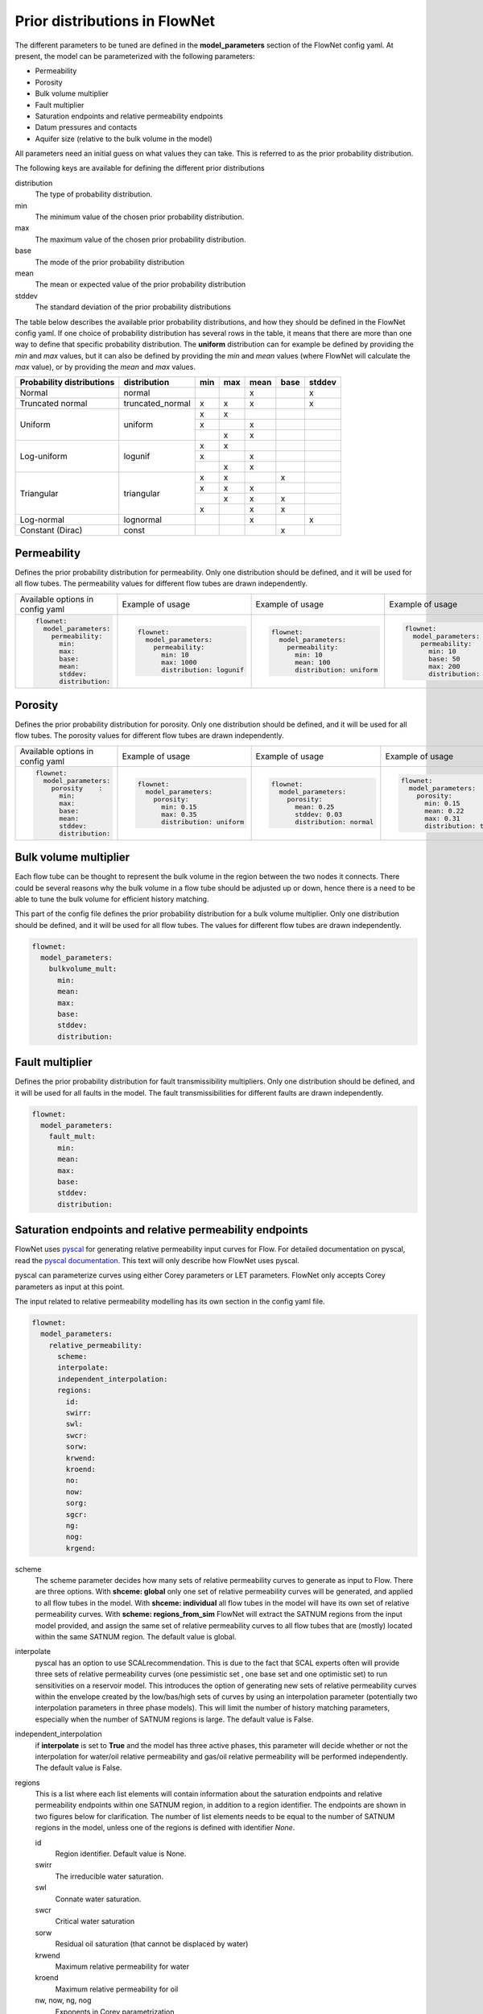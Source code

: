 Prior distributions in FlowNet
===========================================

The different parameters to be tuned are defined in the **model_parameters** 
section of the FlowNet config yaml. At present, the model can be parameterized 
with the following parameters:

* Permeability
* Porosity
* Bulk volume multiplier
* Fault multiplier
* Saturation endpoints and relative permeability endpoints
* Datum pressures and contacts
* Aquifer size (relative to the bulk volume in the model)


All parameters need an initial guess 
on what values they can take. This is referred to as the prior probability distribution.

The following keys are available for defining the different prior distributions

distribution
  The type of probability distribution. 

min
  The minimum value of the chosen prior probability distribution. 

max
  The maximum value of the chosen prior probability distribution. 

base
  The mode of the prior probability distribution
  
mean
  The mean or expected value of the prior probability distribution

stddev
  The standard deviation of the prior probability distributions

The table below describes the available prior probability distributions, and how they
should be defined in the FlowNet config yaml. If one choice of probability distribution
has several rows in the table, it means that there are more than one way to define that 
specific probability distribution. The **uniform** distribution can for example be defined
by providing the *min* and *max* values, but it can also be defined by providing the *min* 
and *mean* values (where FlowNet will calculate the *max* value), or by providing the
*mean* and *max* values.

+---------------------------+------------------+------+------+------+------+------+
| Probability distributions | distribution     | min  | max  | mean | base |stddev|
+===========================+==================+======+======+======+======+======+
| Normal                    | normal           |      |      |   x  |      |   x  |        
+---------------------------+------------------+------+------+------+------+------+
| Truncated normal          | truncated_normal |  x   |  x   |   x  |      |   x  |        
+---------------------------+------------------+------+------+------+------+------+
| Uniform                   | uniform          |  x   |  x   |      |      |      |        
+                           +                  +------+------+------+------+------+
|                           |                  |  x   |      |   x  |      |      |        
+                           +                  +------+------+------+------+------+
|                           |                  |      |  x   |   x  |      |      |        
+---------------------------+------------------+------+------+------+------+------+
| Log-uniform               | logunif          |  x   |  x   |      |      |      |       
+                           +                  +------+------+------+------+------+
|                           |                  |  x   |      |   x  |      |      |        
+                           +                  +------+------+------+------+------+
|                           |                  |      |  x   |   x  |      |      |        
+---------------------------+------------------+------+------+------+------+------+
| Triangular                | triangular       |  x   |  x   |      |  x   |      |        
+                           +                  +------+------+------+------+------+
|                           |                  |  x   |  x   |   x  |      |      |        
+                           +                  +------+------+------+------+------+
|                           |                  |      |  x   |   x  |  x   |      |        
+                           +                  +------+------+------+------+------+
|                           |                  |  x   |      |   x  |  x   |      |        
+---------------------------+------------------+------+------+------+------+------+
| Log-normal                | lognormal        |      |      |   x  |      |  x   |        
+---------------------------+------------------+------+------+------+------+------+
| Constant (Dirac)          | const            |      |      |      |   x  |      |        
+---------------------------+------------------+------+------+------+------+------+



Permeability
------------

Defines the prior probability distribution for permeability. Only one distribution
should be defined, and it will be used for all flow tubes. The permeability values for
different flow tubes are drawn independently.


+----------------------------------+----------------------------------+----------------------------------+----------------------------------+
| Available options in config yaml | Example of usage                 | Example of usage                 | Example of usage                 |
+----------------------------------+----------------------------------+----------------------------------+----------------------------------+
| .. code-block:: yaml             | .. code-block:: yaml             | .. code-block:: yaml             | .. code-block:: yaml             |
|                                  |                                  |                                  |                                  |
|    flownet:                      |    flownet:                      |    flownet:                      |    flownet:                      |
|      model_parameters:           |      model_parameters:           |      model_parameters:           |      model_parameters:           |
|        permeability:             |        permeability:             |        permeability:             |        permeability:             |
|          min:                    |          min: 10                 |          min: 10                 |          min: 10                 |
|          max:                    |          max: 1000               |          mean: 100               |          base: 50                |
|          base:                   |          distribution: logunif   |          distribution: uniform   |          max: 200                |
|          mean:                   |                                  |                                  |          distribution: triangular|
|          stddev:                 |                                  |                                  |                                  | 
|          distribution:           |                                  |                                  |                                  |
+----------------------------------+----------------------------------+----------------------------------+----------------------------------+


Porosity
--------
Defines the prior probability distribution for porosity. Only one distribution
should be defined, and it will be used for all flow tubes. The porosity values for
different flow tubes are drawn independently.

+----------------------------------+----------------------------------+----------------------------------+----------------------------------+
| Available options in config yaml | Example of usage                 | Example of usage                 | Example of usage                 |
+----------------------------------+----------------------------------+----------------------------------+----------------------------------+
| .. code-block:: yaml             | .. code-block:: yaml             | .. code-block:: yaml             | .. code-block:: yaml             |
|                                  |                                  |                                  |                                  |
|    flownet:                      |    flownet:                      |    flownet:                      |    flownet:                      |
|      model_parameters:           |      model_parameters:           |      model_parameters:           |      model_parameters:           |
|        porosity    :             |        porosity:                 |        porosity:                 |        porosity:                 |
|          min:                    |          min: 0.15               |          mean: 0.25              |          min: 0.15               |
|          max:                    |          max: 0.35               |          stddev: 0.03            |          mean: 0.22              |
|          base:                   |          distribution: uniform   |          distribution: normal    |          max: 0.31               |
|          mean:                   |                                  |                                  |          distribution: triangular|
|          stddev:                 |                                  |                                  |                                  | 
|          distribution:           |                                  |                                  |                                  |
+----------------------------------+----------------------------------+----------------------------------+----------------------------------+



Bulk volume multiplier
----------------------

Each flow tube can be thought to represent the bulk volume in the region between the 
two nodes it connects. There could be several reasons why the bulk volume in a flow tube 
should be adjusted up or down, hence there is a need to be able to tune the bulk volume
for efficient history matching.

This part of the config file defines the prior probability distribution 
for a bulk volume multiplier. Only one distribution
should be defined, and it will be used for all flow tubes. The values for
different flow tubes are drawn independently.

.. code-block:: yaml

  flownet:
    model_parameters:
      bulkvolume_mult:
        min:
        mean:
        max:
        base:
        stddev:
        distribution:
        

Fault multiplier
----------------
Defines the prior probability distribution for fault transmissibility multipliers. Only one distribution
should be defined, and it will be used for all faults in the model. The fault transmissibilities for different
faults are drawn independently.

.. code-block:: yaml

  flownet:
    model_parameters:
      fault_mult:
        min:
        mean:
        max:
        base:
        stddev:
        distribution:
        

Saturation endpoints and relative permeability endpoints
--------------------------------------------------------

FlowNet uses `pyscal <https://github.com/equinor/pyscal>`_ for generating relative permeability input curves for Flow. 
For detailed documentation on pyscal, read the `pyscal documentation <https://equinor.github.io/pyscal>`_. This text 
will only describe how FlowNet uses pyscal.

pyscal can parameterize curves using either Corey parameters or LET parameters. 
FlowNet only accepts Corey parameters as input at this point.


The input related to relative permeability modelling has its own section in the config yaml file. 


.. code-block:: yaml

  flownet:
    model_parameters:
      relative_permeability:
        scheme: 
        interpolate: 
        independent_interpolation:
        regions:
          id:
          swirr:
          swl:
          swcr:
          sorw:
          krwend:
          kroend:
          no:
          now:
          sorg:
          sgcr:
          ng:
          nog:
          krgend:


scheme
  The scheme parameter decides how many sets of relative permeability curves to generate as
  input to Flow. There are three options. With **shceme: global** only one set of relative 
  permeability curves will be generated, and applied to all flow tubes in the model. With
  **shceme: individual** all flow tubes in the model will have its own set of relative permeability
  curves. With **scheme: regions_from_sim** FlowNet will extract the SATNUM regions from the 
  input model provided, and assign the same set of relative permeability curves to all flow tubes 
  that are (mostly) located within the same SATNUM region. The default value is global.

interpolate
  pyscal has an option to use SCALrecommendation. This is due to the fact that SCAL experts often
  will provide three sets of relative permeability curves (one pessimistic set , one base set and 
  one optimistic set) to run sensitivities on a reservoir model. This introduces the option of 
  generating new sets of relative permeability curves within the envelope created by the low/bas/high 
  sets of curves by using an interpolation parameter (potentially two interpolation parameters in three
  phase models). This will limit the number of history matching parameters, especially when the number 
  of SATNUM regions is large. The default value is False.

independent_interpolation
  if **interpolate** is set to **True** and the model has three active phases, this parameter will
  decide whether or not the interpolation for water/oil relative permeability and gas/oil relative 
  permeability will be performed independently. The default value is False.
  
  
regions
  This is a list where each list elements will contain information about the saturation endpoints 
  and relative permeability endpoints within one SATNUM region, in addition to a region identifier. The 
  endpoints are shown in two figures below for clarification.
  The number of list elements needs to be equal to the number of SATNUM regions in the model,
  unless one of the regions is defined with identifier *None*. 
  
  id
    Region identifier. Default value is None.
  swirr
    The irreducible water saturation.
  swl
    Connate water saturation.
  swcr
    Critical water saturation
  sorw
    Residual oil saturation (that cannot be displaced by water)
  krwend
    Maximum relative permeability for water
  kroend
    Maximum relative permeability for oil
  nw, now, ng, nog
    Exponents in Corey parametrization
  sorg
    Residual oil saturation (that cannot be displaced by gas)
  sgcr
    Critical gas saturation
  krgend
    Maximum relative permeability for gas
  

  A water/oil model needs *swirr*, *swl*, *swcr*, *sorw*, *nw*, *now*, *krwend* and *kroend* to be defined.
  An oil/gas model needs *swirr*, *swl*, *sgcr*, *sorg*, *ng*, *nog*, *krgend* and *kroend* to be defined.
  A three phase model needs all 13 relative permeability parameters to be defined.


    


  To limit the number of history 
  matching parameters, FlowNet provides the option to 
  interpolate between three sets of relative permeability curves. This way each SATNUM region will 
  only have one history matching parameter (possibly two if oil/gas and water/oil are 
  interpolated independently). This option is selected by setting this **interpolate** 
  option to **True**. The default value is False.

.. figure:: https://equinor.github.io/pyscal/_images/gasoil-endpoints.png
  
   Visualization of the gas/oil saturation endpoints and gas/oil relative permeability endpoints as modelled by pyscal. 

.. figure:: https://equinor.github.io/pyscal/_images/wateroil-endpoints.png
  
   Visualization of the water/oil saturation endpoints and water/oil relative permeability endpoints as modelled by pyscal. 


When using the interpolation option for relative permeability, some of the keywords above 
have a different meaning. This applies to **min**, **base**, and **max**. There is also an
additional keyword **low_optimistic** which only is meaningful to define for relative permeability.

Each of the input parameters needs a low, base, and high value to be defined. This is done through
the **min** (low), **base** and **max** (high) keywords. 
For some parameters a low numerical value is favorable. This can be indicated by setting 
**low_optimistic** to **True** for that parameter (the default value of low_optimistic is False).

The SCALrecommendation 
option in pyscal takes three values for each of the input parameters to create
three sets of input curves, later used as an envelope to interpolate between. 

There will be one *pessimistic*
set of curves, consisting of the low values supplied in the config file (this will be the *min* 
values, unless *low_optimistic* is set to *True*), one *optimistic* set of curves, consisting of
the high values supplied in the config yaml file (this will be the *max* values, unless *low_optimistic*
is set to *True*), and one *base* set of curves using the *base* values supplied.

pyscal will generate an interpolation parameter (two if **independent_interpolation** is set to **True**)
going from -1 (representing the pessimistic curve set) to 1 (representing the optimistic curve set).
FlowNet will pass this interpolation parameter to ERT for history matching, instead of the individual 
saturation endpoint or relative permeability endpoint parameters.
